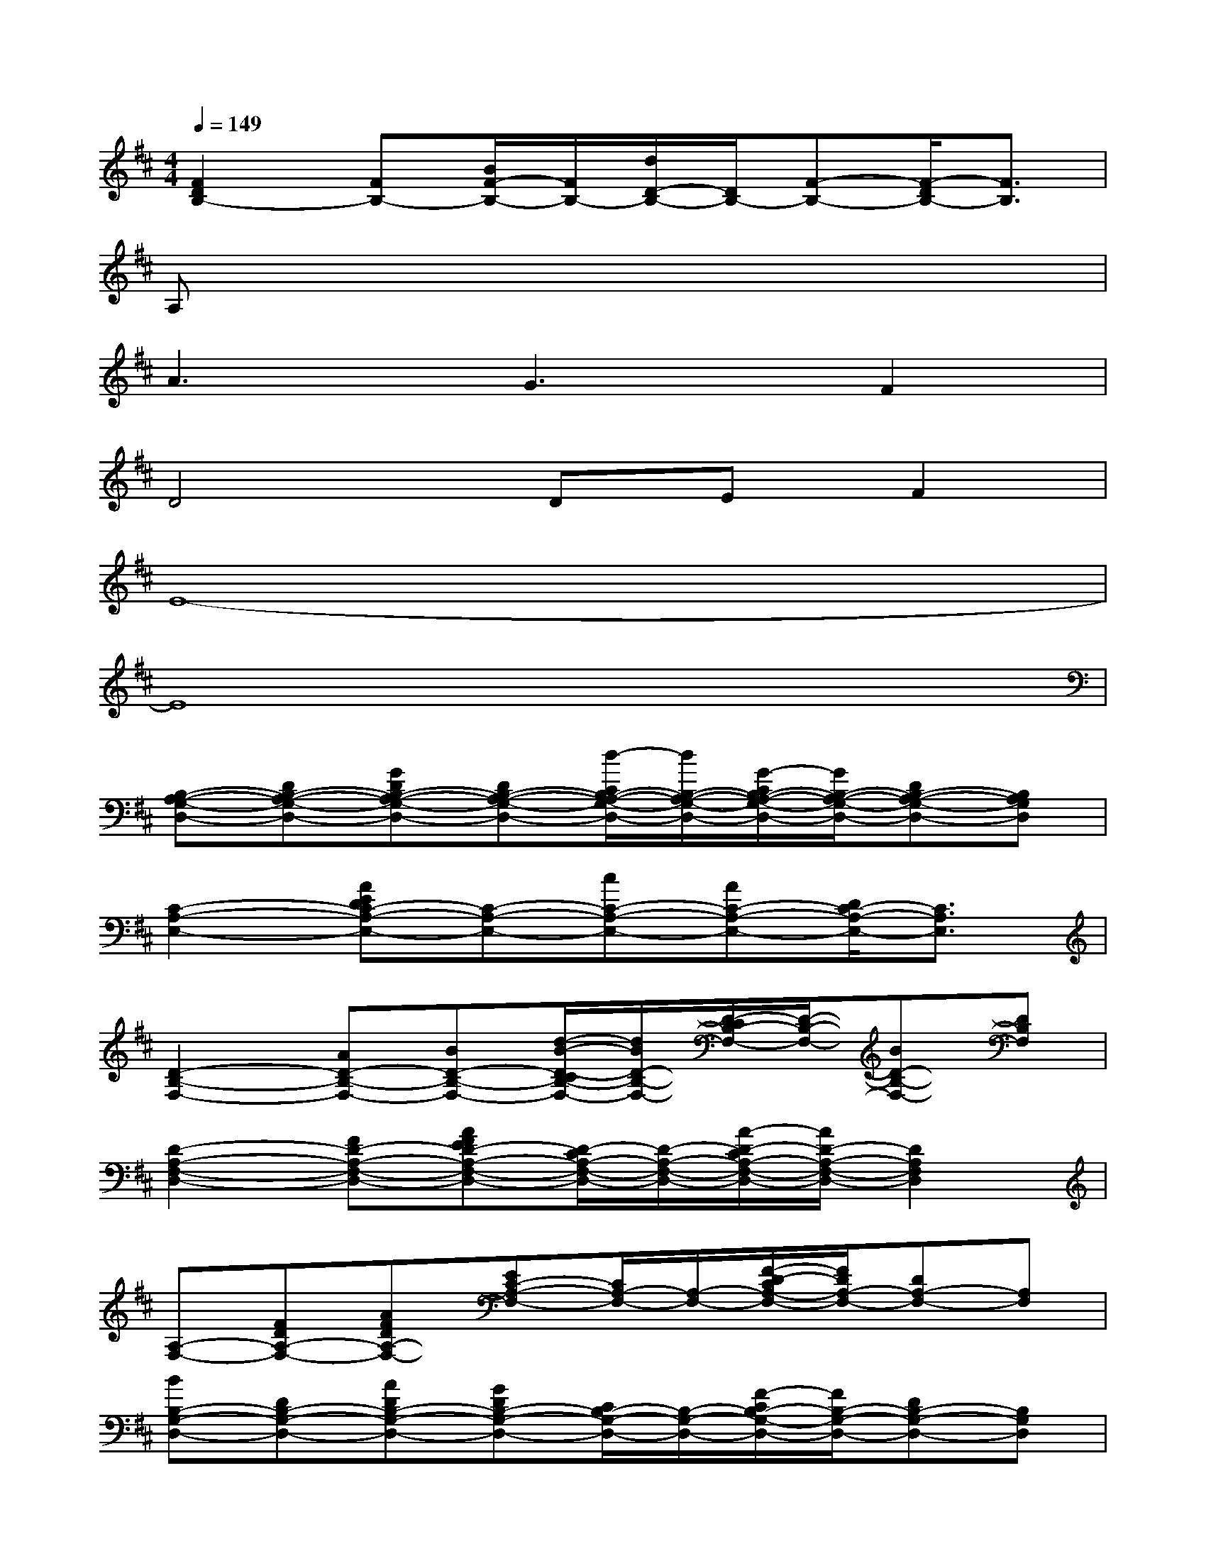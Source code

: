 X:1
T:
M:4/4
L:1/8
Q:1/4=149
K:D%2sharps
V:1
[F2D2B,2-][FB,-][B/2F/2-B,/2-][F/2B,/2-][d/2D/2-B,/2-][D/2B,/2-][F-B,-][F/2-D/2B,/2-][F3/2B,3/2]|
A,x6x|
A3G3F2|
D4DEF2|
E8-|
E8|
[B,-A,-G,-D,-][DB,-A,-G,-D,-][GDB,-A,-G,-D,-][DB,-A,-G,-D,-][d/2-C/2B,/2-A,/2-G,/2-D,/2-][d/2B,/2-A,/2-G,/2-D,/2-][G/2-C/2B,/2-A,/2-G,/2-D,/2-][G/2B,/2-A,/2-G,/2-D,/2-][DB,-A,-G,-D,-][B,A,G,D,]|
[C2-A,2-E,2-][AEDC-A,-E,-][C-A,-E,-][cC-A,-E,-][AC-A,-E,-][D/2C/2-A,/2-E,/2-][C3/2A,3/2E,3/2]|
[D2-B,2-F,2-][AD-B,-F,-][BD-B,-F,-][d/2-B/2-D/2-C/2B,/2-F,/2-][d/2B/2D/2-B,/2-F,/2-][D/2-C/2B,/2-F,/2-][D/2-B,/2-F,/2-][BD-B,-F,-][DB,F,]|
[D2-A,2-F,2-D,2-][FD-A,-F,-D,-][AFED-A,-F,-D,-][D/2-C/2A,/2-F,/2-D,/2-][D/2-A,/2-F,/2-D,/2-][A/2-D/2-C/2A,/2-F,/2-D,/2-][A/2D/2-A,/2-F,/2-D,/2-][D2A,2F,2D,2]|
[A,-F,-][FDA,-F,-][AFDA,-F,-][EC-A,-F,-][C/2A,/2-F,/2-][A,/2-F,/2-][F/2-D/2-C/2A,/2-F,/2-][F/2D/2A,/2-F,/2-][DA,-F,-][A,F,]|
[BB,-G,-D,-][DB,-G,-D,-][ADB,-G,-D,-][GDB,-G,-D,-][C/2B,/2-G,/2-D,/2-][B,/2-G,/2-D,/2-][F/2-C/2B,/2-G,/2-D,/2-][F/2B,/2-G,/2-D,/2-][DB,-G,-D,-][B,G,D,]|
[C2-A,2-E,2-][cADC-A,-E,-][BFC-A,-E,-][C-A,-E,-][AC-A,-E,-][BDCA,E,-][cE,-]|
[A,E,-][ADE,-][DE,-]E,-[a/2-C/2E,/2-][a/2E,/2-][A/2-C/2E,/2-][A/2E,/2-][DB,E,-][ECE,]|
[D-B,-G,][D-B,-][dGD-B,-][cAD-B,-][D/2-C/2B,/2-][D/2-B,/2-][d/2-F/2-D/2-C/2B,/2-][d/2F/2D/2-B,/2-][D2B,2]|
[C-A,-E,-][EC-A,-E,-][FDC-A,-E,-][B-A-E-C-B,-A,-E,-][aB-AE-C-B,-A,-E,-][BAEC-B,A,-E,-][F/2-D/2C/2-A,/2-E,/2-][F/2C/2-A,/2-E,/2-][ECA,E,]